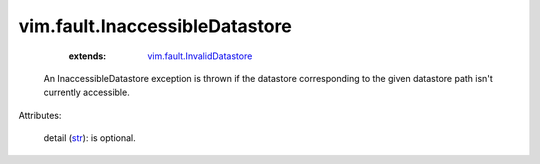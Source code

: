 .. _str: https://docs.python.org/2/library/stdtypes.html

.. _vim.fault.InvalidDatastore: ../../vim/fault/InvalidDatastore.rst


vim.fault.InaccessibleDatastore
===============================
    :extends:

        `vim.fault.InvalidDatastore`_

  An InaccessibleDatastore exception is thrown if the datastore corresponding to the given datastore path isn't currently accessible.

Attributes:

    detail (`str`_): is optional.





